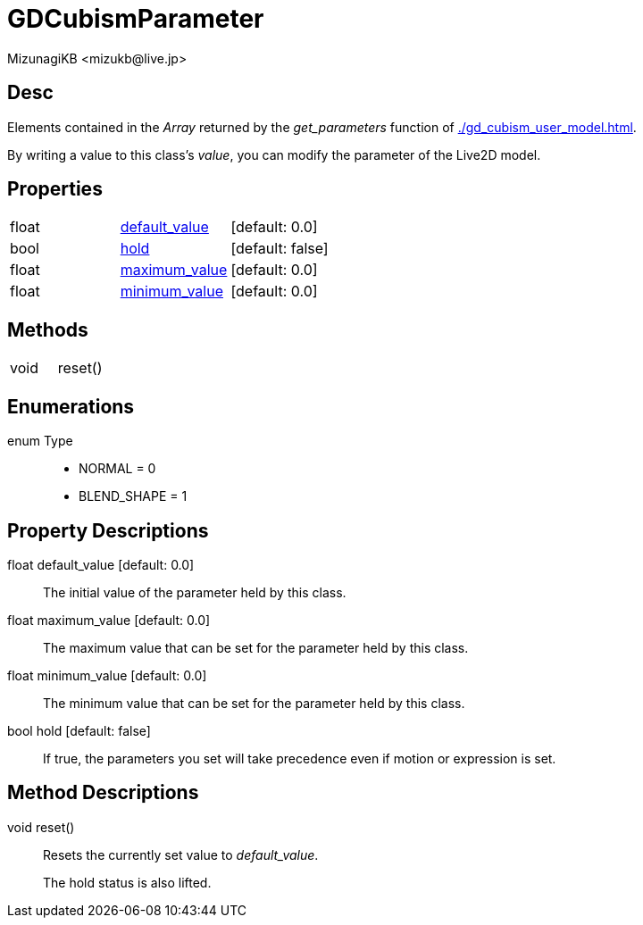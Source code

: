 = GDCubismParameter
:encoding: utf-8
:lang: en
:author: MizunagiKB <mizukb@live.jp>
:copyright: 2023 MizunagiKB
:doctype: book
:source-highlighter: highlight.js
:icons: font
:experimental:
:stylesdir: ../../res/theme/css
:stylesheet: mizunagi-works.css
ifdef::env-github,env-vscode[]
:adocsuffix: .adoc
endif::env-github,env-vscode[]
ifndef::env-github,env-vscode[]
:adocsuffix: .html
endif::env-github,env-vscode[]


== Desc

Elements contained in the _Array_ returned by the _get_parameters_ function of xref:./gd_cubism_user_model.adoc[].

By writing a value to this class's _value_, you can modify the parameter of the Live2D model.



== Properties

[cols="3",frame=none,grid=none]
|===
>|float <|<<id-property-default_value,default_value>> |[default: 0.0]
>|bool <|<<id-property-hold,hold>> |[default: false]
>|float <|<<id-property-maximum_value,maximum_value>> |[default: 0.0]
>|float <|<<id-property-minimum_value,minimum_value>> |[default: 0.0]
|===


== Methods
[cols="2",frame=none,grid=none]
|===
>|void <|reset()
|===


== Enumerations
enum Type::
* NORMAL = 0
* BLEND_SHAPE = 1


== Property Descriptions

[[id-property-default_value]]
float default_value [default: 0.0]::
The initial value of the parameter held by this class.


[[id-property-maximum_value]]
float maximum_value [default: 0.0]::
The maximum value that can be set for the parameter held by this class.


[[id-property-minimum_value]]
float minimum_value [default: 0.0]::
The minimum value that can be set for the parameter held by this class.


[[id-property-hold]]
bool hold [default: false]::
If true, the parameters you set will take precedence even if motion or expression is set.


== Method Descriptions

[[id-method-reset]]
void reset()::
Resets the currently set value to _default_value_.
+
The hold status is also lifted.
